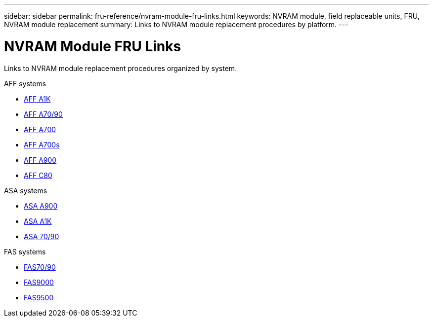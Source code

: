 ---
sidebar: sidebar
permalink: fru-reference/nvram-module-fru-links.html
keywords: NVRAM module, field replaceable units, FRU, NVRAM module replacement
summary: Links to NVRAM module replacement procedures by platform.
---

= NVRAM Module FRU Links
:icons: font
:imagesdir: ../media/

[.lead]
Links to NVRAM module replacement procedures organized by system.

[role="tabbed-block"]
====
.AFF systems
--
* link:../a1k/nvram-replace.html[AFF A1K^]
* link:../a70-90/nvram-replace.html[AFF A70/90^]
* link:../a700/nvram-module-or-nvram-dimm-replacement.html[AFF A700^]
* link:../a700s/nvram-or-nvram-dimm-replacement.html[AFF A700s^]
* link:../a900/nvram_module_or_nvram_dimm_replacement.html[AFF A900^]
* link:../c80/nvram-replace.html[AFF C80^]
--

.ASA systems
--
* link:../asa900/nvram_module_or_nvram_dimm_replacement.html[ASA A900^]
* link:../asa-r2-a1k/nvram-replace.html[ASA A1K^]
* link:../asa-r2-70-90/nvram-replace.html[ASA 70/90^]
--

.FAS systems
--
* link:../fas-70-90/nvram-replace.html[FAS70/90^]
* link:../fas9000/nvram-module-or-nvram-dimm-replacement.html[FAS9000^]
* link:../fas9500/nvram_module_or_nvram_dimm_replacement.html[FAS9500^]
--
====

// 2025-09-18: ontap-systems-internal/issues/769